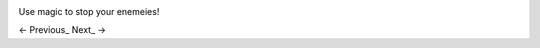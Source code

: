 .. image:: https://github.com/jcsmei/is210-week-03-extra/blob/master/Witcher-3.gif

Use magic to stop your enemeies!

<- Previous_ Next_ ->

.. image: https://github.com/jcsmei/is210-week-03-extra/blob/master/Slides04.rst
.. image: https://github.com/jcsmei/is210-week-03-extra/blob/master/Slides06.rst
